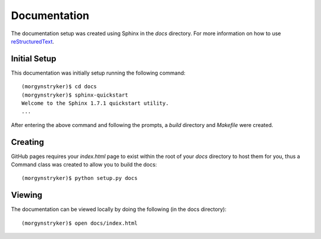 Documentation
=============

The documentation setup was created using Sphinx in the `docs` directory. For more information on
how to use `reStructuredText <http://www.sphinx-doc.org/en/master/rest.html>`_.

Initial Setup
-------------

This documentation was initially setup running the following command::

    (morgynstryker)$ cd docs
    (morgynstryker)$ sphinx-quickstart
    Welcome to the Sphinx 1.7.1 quickstart utility.
    ...

After entering the above command and following the prompts, a `build` directory and `Makefile` were
created.

Creating
--------

GitHub pages requires your `index.html` page to exist within the root of your `docs` directory to host
them for you, thus a Command class was created to allow you to build the docs::

    (morgynstryker)$ python setup.py docs

Viewing
-------
The documentation can be viewed locally by doing the following (in the docs directory)::

    (morgynstryker)$ open docs/index.html

